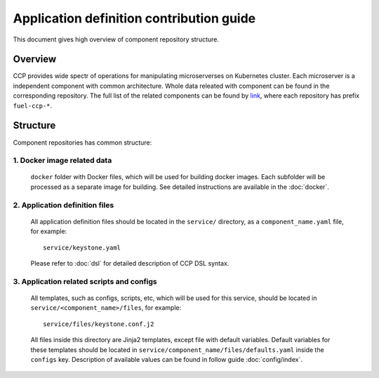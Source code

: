 .. app_def_guide:

=========================================
Application definition contribution guide
=========================================

This document gives high overview of component repository structure.

Overview
========

CCP provides wide spectr of operations for manipulating microserverses on
Kubernetes cluster. Each microserver is a independent component with
common architecture. Whole data releated with component can be found in the
corresponding repository. The full list of the related components can be found
by `link`_, where each repository has prefix ``fuel-ccp-*``.

Structure
=========

Component repositories has common structure:

1. Docker image related data
----------------------------
   ``docker`` folder with Docker files, which will be used for building docker
   images. Each subfolder will be processed as a separate image for building.
   See detailed instructions are available in the :doc:`docker`.

2. Application definition files
-------------------------------
   All application definition files should be located in the ``service/``
   directory, as a ``component_name.yaml`` file, for example:

   ::

    service/keystone.yaml

   Please refer to :doc:`dsl` for detailed description of CCP DSL syntax.

3. Application related scripts and configs
------------------------------------------

   All templates, such as configs, scripts, etc, which will be used for this
   service, should be located in ``service/<component_name>/files``, for example:

   ::

    service/files/keystone.conf.j2

   All files inside this directory are Jinja2 templates, except file with
   default variables. Default variables for these templates should be located
   in ``service/component_name/files/defaults.yaml`` inside the ``configs``
   key. Description of available values can be found in follow guide
   :doc:`config/index`.

.. _link: https://github.com/openstack?q=fuel-ccp-
